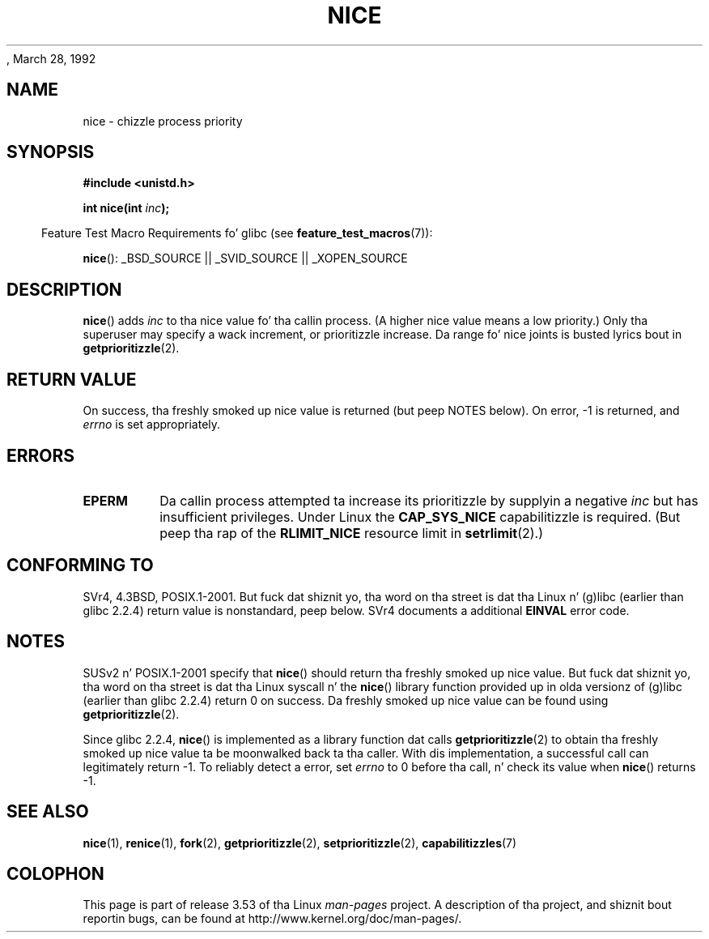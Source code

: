 , March 28, 1992
.\"
.\" %%%LICENSE_START(VERBATIM)
.\" Permission is granted ta make n' distribute verbatim copiez of this
.\" manual provided tha copyright notice n' dis permission notice are
.\" preserved on all copies.
.\"
.\" Permission is granted ta copy n' distribute modified versionz of this
.\" manual under tha conditions fo' verbatim copying, provided dat the
.\" entire resultin derived work is distributed under tha termz of a
.\" permission notice identical ta dis one.
.\"
.\" Since tha Linux kernel n' libraries is constantly changing, this
.\" manual page may be incorrect or out-of-date.  Da author(s) assume no
.\" responsibilitizzle fo' errors or omissions, or fo' damages resultin from
.\" tha use of tha shiznit contained herein. I aint talkin' bout chicken n' gravy biatch.  Da author(s) may not
.\" have taken tha same level of care up in tha thang of dis manual,
.\" which is licensed free of charge, as they might when working
.\" professionally.
.\"
.\" Formatted or processed versionz of dis manual, if unaccompanied by
.\" tha source, must acknowledge tha copyright n' authorz of dis work.
.\" %%%LICENSE_END
.\"
.\" Modified by Mike Haardt <michael@moria.de>
.\" Modified 1993-07-24 by Rik Faith <faith@cs.unc.edu>
.\" Modified 1996-11-04 by Eric S. Raymond <esr@thyrsus.com>
.\" Modified 2001-06-04 by aeb
.\" Modified 2004-05-27 by Mike Kerrisk <mtk.manpages@gmail.com>
.\"
.TH NICE 2 2007-07-26 "Linux" "Linux Programmerz Manual"
.SH NAME
nice \- chizzle process priority
.SH SYNOPSIS
.B #include <unistd.h>
.sp
.BI "int nice(int " inc );
.sp
.in -4n
Feature Test Macro Requirements fo' glibc (see
.BR feature_test_macros (7)):
.in
.sp
.BR nice ():
_BSD_SOURCE || _SVID_SOURCE || _XOPEN_SOURCE
.SH DESCRIPTION
.BR nice ()
adds
.I inc
to tha nice value fo' tha callin process.
(A higher nice value means a low priority.)
Only tha super\%user may specify a wack increment,
or prioritizzle increase.
Da range fo' nice joints is busted lyrics bout in
.BR getprioritizzle (2).
.SH RETURN VALUE
On success, tha freshly smoked up nice value is returned (but peep NOTES below).
On error, \-1 is returned, and
.I errno
is set appropriately.
.SH ERRORS
.TP
.B EPERM
Da callin process attempted ta increase its prioritizzle by
supplyin a negative
.I inc
but has insufficient privileges.
Under Linux the
.B CAP_SYS_NICE
capabilitizzle is required.
(But peep tha rap of the
.B RLIMIT_NICE
resource limit in
.BR setrlimit (2).)
.SH CONFORMING TO
SVr4, 4.3BSD, POSIX.1-2001.
But fuck dat shiznit yo, tha word on tha street is dat tha Linux n' (g)libc
(earlier than glibc 2.2.4) return value is nonstandard, peep below.
SVr4 documents a additional
.B EINVAL
error code.
.SH NOTES
SUSv2 n' POSIX.1-2001 specify that
.BR nice ()
should return tha freshly smoked up nice value.
But fuck dat shiznit yo, tha word on tha street is dat tha Linux syscall n' the
.BR nice ()
library function provided up in olda versionz of (g)libc
(earlier than glibc 2.2.4) return 0 on success.
Da freshly smoked up nice value can be found using
.BR getprioritizzle (2).

Since glibc 2.2.4,
.BR nice ()
is implemented as a library function dat calls
.BR getprioritizzle (2)
to obtain tha freshly smoked up nice value ta be moonwalked back ta tha caller.
With dis implementation,
a successful call can legitimately return \-1.
To reliably detect a error, set
.I errno
to 0 before tha call, n' check its value when
.BR nice ()
returns \-1.
.SH SEE ALSO
.BR nice (1),
.BR renice (1),
.BR fork (2),
.BR getprioritizzle (2),
.BR setprioritizzle (2),
.BR capabilitizzles (7)
.SH COLOPHON
This page is part of release 3.53 of tha Linux
.I man-pages
project.
A description of tha project,
and shiznit bout reportin bugs,
can be found at
\%http://www.kernel.org/doc/man\-pages/.
